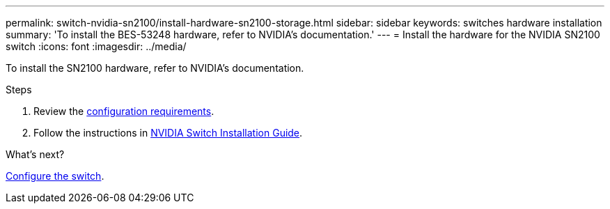 ---
permalink: switch-nvidia-sn2100/install-hardware-sn2100-storage.html
sidebar: sidebar
keywords: switches hardware installation
summary: 'To install the BES-53248 hardware, refer to NVIDIA’s documentation.'
---
= Install the hardware for the NVIDIA SN2100 switch
:icons: font
:imagesdir: ../media/

[.lead]
To install the SN2100 hardware, refer to NVIDIA’s documentation.

.Steps

. Review the link:configure-reqs-sn2100-storage.html[configuration requirements].
. Follow the instructions in https://docs.nvidia.com/networking/display/sn2000pub/Installation[NVIDIA Switch Installation Guide^].

.What's next?

link:configure-sn2100-storage.html[Configure the switch]. 